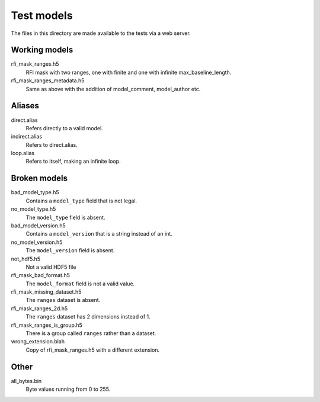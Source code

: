 Test models
===========

The files in this directory are made available to the tests via a web server.

Working models
--------------
rfi_mask_ranges.h5
    RFI mask with two ranges, one with finite and one with infinite
    max_baseline_length.
rfi_mask_ranges_metadata.h5
    Same as above with the addition of model_comment, model_author etc.

Aliases
-------
direct.alias
    Refers directly to a valid model.
indirect.alias
    Refers to direct.alias.
loop.alias
    Refers to itself, making an infinite loop.

Broken models
-------------
bad_model_type.h5
    Contains a ``model_type`` field that is not legal.
no_model_type.h5
    The ``model_type`` field is absent.
bad_model_version.h5
    Contains a ``model_version`` that is a string instead of an int.
no_model_version.h5
    The ``model_version`` field is absent.
not_hdf5.h5
    Not a valid HDF5 file
rfi_mask_bad_format.h5
    The ``model_format`` field is not a valid value.
rfi_mask_missing_dataset.h5
    The ``ranges`` dataset is absent.
rfi_mask_ranges_2d.h5
    The ``ranges`` dataset has 2 dimensions instead of 1.
rfi_mask_ranges_is_group.h5
    There is a group called ``ranges`` rather than a dataset.
wrong_extension.blah
    Copy of rfi_mask_ranges.h5 with a different extension.

Other
-----
all_bytes.bin
    Byte values running from 0 to 255.
